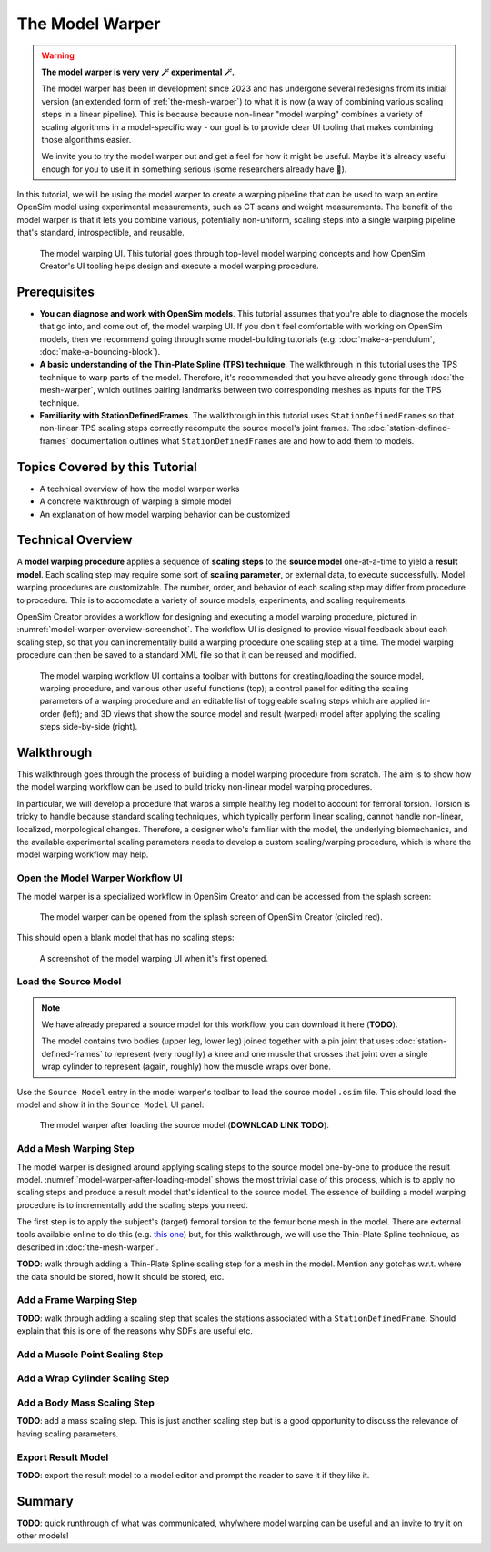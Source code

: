 .. _the-model-warper:

The Model Warper
================

.. warning::

    **The model warper is very very 🪄 experimental 🪄.**

    The model warper has been in development since 2023 and has undergone several
    redesigns from its initial version (an extended form of :ref:`the-mesh-warper`)
    to what it is now (a way of combining various scaling steps in a linear pipeline).
    This is because because non-linear "model warping" combines a variety of scaling
    algorithms in a model-specific way - our goal is to provide clear UI tooling
    that makes combining those algorithms easier.

    We invite you to try the model warper out and get a feel for how it might be
    useful. Maybe it's already useful enough for you to use it in something
    serious (some researchers already have 🎉).

In this tutorial, we will be using the model warper to create a warping pipeline that
can be used to warp an entire OpenSim model using experimental measurements, such as
CT scans and weight measurements. The benefit of the model warper is that it lets you
combine various, potentially non-uniform, scaling steps into a single warping pipeline
that's standard, introspectible, and reusable.

.. _model-warper-ui:
.. figure:: _static/the-model-warper/model-warper.jpg
    :width: 60%

    The model warping UI. This tutorial goes through top-level model warping concepts
    and how OpenSim Creator's UI tooling helps design and execute a model warping
    procedure.


Prerequisites
-------------

* **You can diagnose and work with OpenSim models**. This tutorial assumes that
  you're able to diagnose the models that go into, and come out of, the model
  warping UI. If you don't feel comfortable with working on OpenSim models, then
  we recommend going through some model-building tutorials (e.g. :doc:`make-a-pendulum`,
  :doc:`make-a-bouncing-block`).

* **A basic understanding of the Thin-Plate Spline (TPS) technique**. The walkthrough
  in this tutorial uses the TPS technique to warp parts of the model. Therefore, it's
  recommended that you have already gone through :doc:`the-mesh-warper`, which outlines
  pairing landmarks between two corresponding meshes as inputs for the TPS technique.

* **Familiarity with StationDefinedFrames**. The walkthrough in this tutorial uses 
  ``StationDefinedFrame``\s so that non-linear TPS scaling steps correctly recompute
  the source model's joint frames. The :doc:`station-defined-frames` documentation
  outlines what ``StationDefinedFrame``\s are and how to add them to models.


Topics Covered by this Tutorial
-------------------------------

* A technical overview of how the model warper works
* A concrete walkthrough of warping a simple model
* An explanation of how model warping behavior can be customized


Technical Overview
------------------

A **model warping procedure** applies a sequence of **scaling steps** to the
**source model** one-at-a-time to yield a **result model**. Each scaling
step may require some sort of **scaling parameter**, or external data, to execute
successfully. Model warping procedures are customizable. The number, order, and
behavior of each scaling step may differ from procedure to procedure. This is to
accomodate a variety of source models, experiments, and scaling requirements.

OpenSim Creator provides a workflow for designing and executing a model warping
procedure, pictured in :numref:`model-warper-overview-screenshot`. The workflow
UI is designed to provide visual feedback about each scaling step, so that you
can incrementally build a warping procedure one scaling step at a time. The model
warping procedure can then be saved to a standard XML file so that it can be reused
and modified.

.. _model-warper-overview-screenshot:
.. figure:: _static/the-model-warper/model-warper.jpg
    :width: 60%

    The model warping workflow UI contains a toolbar with buttons for creating/loading
    the source model, warping procedure, and various other useful functions (top); a
    control panel for editing the scaling parameters of a warping procedure and
    an editable list of toggleable scaling steps which are applied in-order (left);
    and 3D views that show the source model and result (warped) model after applying
    the scaling steps side-by-side (right).


Walkthrough
-----------

This walkthrough goes through the process of building a model warping procedure from
scratch. The aim is to show how the model warping workflow can be used to build tricky
non-linear model warping procedures.

In particular, we will develop a procedure that warps a simple healthy leg model to account
for femoral torsion. Torsion is tricky to handle because standard scaling techniques, which
typically perform linear scaling, cannot handle non-linear, localized, morpological
changes. Therefore, a designer who's familiar with the model, the underlying biomechanics,
and the available experimental scaling parameters needs to develop a custom scaling/warping
procedure, which is where the model warping workflow may help.


Open the Model Warper Workflow UI
^^^^^^^^^^^^^^^^^^^^^^^^^^^^^^^^^

The model warper is a specialized workflow in OpenSim Creator and can be accessed from the
splash screen:

.. figure:: _static/the-model-warper/model-warper-open-button-on-splash-screen.jpeg
    :width: 60%

    The model warper can be opened from the splash screen of OpenSim Creator (circled red).

This should open a blank model that has no scaling steps:

.. figure:: _static/the-model-warper/blank-model-warper-ui.jpeg
    :width: 60%

    A screenshot of the model warping UI when it's first opened.


Load the Source Model
^^^^^^^^^^^^^^^^^^^^^

.. note::

  We have already prepared a source model for this workflow, you can download it here (**TODO**).

  The model contains two bodies (upper leg, lower leg) joined together with a pin joint that
  uses :doc:`station-defined-frames` to represent (very roughly) a knee and one muscle that
  crosses that joint over a single wrap cylinder to represent (again, roughly) how the muscle
  wraps over bone.


Use the ``Source Model`` entry in the model warper's toolbar to load the source model ``.osim``
file. This should load the model and show it in the ``Source Model`` UI panel:

.. _model-warper-after-loading-model:
.. figure:: _static/the-model-warper/model-warper-after-loading-source-model.jpeg
    :width: 60%

    The model warper after loading the source model (**DOWNLOAD LINK TODO**).


Add a Mesh Warping Step
^^^^^^^^^^^^^^^^^^^^^^^

The model warper is designed around applying scaling steps to the source model one-by-one
to produce the result model. :numref:`model-warper-after-loading-model` shows the most
trivial case of this process, which is to apply no scaling steps and produce a result
model that's identical to the source model. The essence of building a model warping
procedure is to incrementally add the scaling steps you need.

The first step is to apply the subject's (target) femoral torsion to the femur bone
mesh in the model. There are external tools available online to do this (e.g.
`this one <https://simtk.org/projects/bone_deformity>`_) but, for this walkthrough, we
will use the Thin-Plate Spline technique, as described in :doc:`the-mesh-warper`.

**TODO**: walk through adding a Thin-Plate Spline scaling step for a mesh in the model. Mention any gotchas w.r.t. where the data should be stored, how it should be stored, etc.


Add a Frame Warping Step
^^^^^^^^^^^^^^^^^^^^^^^^

**TODO**: walk through adding a scaling step that scales the stations associated with a ``StationDefinedFrame``. Should explain that this is one of the reasons why SDFs are useful etc.


Add a Muscle Point Scaling Step
^^^^^^^^^^^^^^^^^^^^^^^^^^^^^^^

Add a Wrap Cylinder Scaling Step
^^^^^^^^^^^^^^^^^^^^^^^^^^^^^^^^

Add a Body Mass Scaling Step
^^^^^^^^^^^^^^^^^^^^^^^^^^^^

**TODO**: add a mass scaling step. This is just another scaling step but is a good opportunity to discuss the relevance of having scaling parameters.


Export Result Model
^^^^^^^^^^^^^^^^^^^

**TODO**: export the result model to a model editor and prompt the reader to save it if they like it.


Summary
-------

**TODO**: quick runthrough of what was communicated, why/where model warping can be useful
and an invite to try it on other models!
